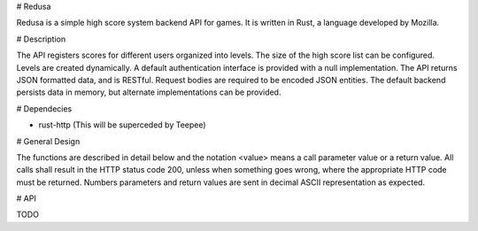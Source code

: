 # Redusa

Redusa is a simple high score system backend API for games. It is written in Rust, a language developed by Mozilla. 

# Description

The API registers scores for different users organized into levels. The size of the high score list can be configured. Levels are created dynamically. A default authentication interface is provided with a null implementation. The API returns JSON formatted data, and is RESTful. Request bodies are required to be encoded JSON entities. The default backend persists data in memory, but alternate implementations can be provided.

# Dependecies

* rust-http (This will be superceded by Teepee)

# General Design 

The functions are described in detail below and the notation <value> means a call parameter value or a return value. All calls shall result in the HTTP status code 200, unless when something goes wrong, where the appropriate HTTP code must be returned. Numbers parameters and return values are sent in decimal ASCII representation as expected.

# API 

TODO
